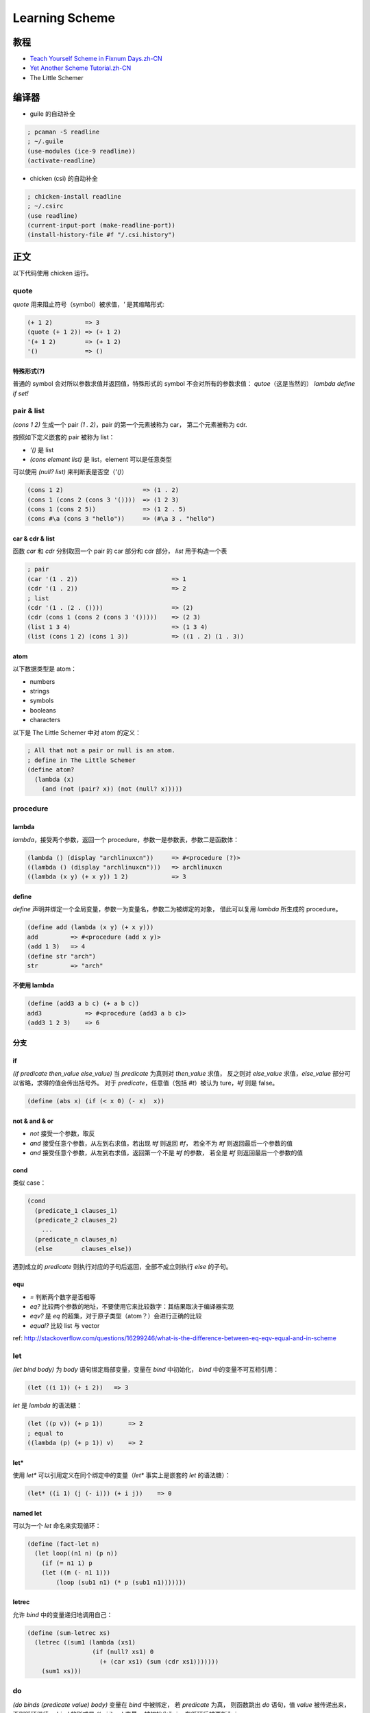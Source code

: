 Learning Scheme
===============

教程
----

-  `Teach Yourself Scheme in Fixnum
   Days.zh-CN <http://songjinghe.github.io/TYS-zh-translation/>`__
-  `Yet Another Scheme
   Tutorial.zh-CN <http://deathking.github.io/yast-cn/index.html>`__
-  The Little Schemer

编译器
------

-  guile 的自动补全

.. code:: scheme

    ; pcaman -S readline
    ; ~/.guile
    (use-modules (ice-9 readline))
    (activate-readline)

-  chicken (csi) 的自动补全

.. code:: scheme

    ; chicken-install readline
    ; ~/.csirc
    (use readline)
    (current-input-port (make-readline-port))
    (install-history-file #f "/.csi.history")

正文
----

以下代码使用 chicken 运行。

quote
^^^^^

`quote` 用来阻止符号（symbol）被求值，\ `'` 是其缩略形式:

.. code:: scheme

    (+ 1 2)         => 3
    (quote (+ 1 2)) => (+ 1 2)
    '(+ 1 2)        => (+ 1 2)
    '()             => ()

特殊形式(?)
'''''''''''

普通的 symbol 会对所以参数求值并返回值，特殊形式的 symbol
不会对所有的参数求值： `qutoe`\ （这是当然的） `lambda` `define`
`if` `set!`

pair & list
^^^^^^^^^^^

`(cons 1 2)` 生成一个 pair `(1 . 2)`\ ，pair 的第一个元素被称为
car， 第二个元素被称为 cdr.

按照如下定义嵌套的 pair 被称为 list：

-  `'()` 是 list
-  `(cons element list)` 是 list，element 可以是任意类型

可以使用 `(null? list)` 来判断表是否空（\ `'()`\ ）

.. code:: scheme

    (cons 1 2)                      => (1 . 2)
    (cons 1 (cons 2 (cons 3 '())))  => (1 2 3)
    (cons 1 (cons 2 5))             => (1 2 . 5)
    (cons #\a (cons 3 "hello"))     => (#\a 3 . "hello")

car & cdr & list
''''''''''''''''

函数 `car` 和 `cdr` 分别取回一个 pair 的 car 部分和 cdr 部分，
`list` 用于构造一个表

.. code:: scheme

    ; pair
    (car '(1 . 2))                          => 1
    (cdr '(1 . 2))                          => 2
    ; list
    (cdr '(1 . (2 . ())))                   => (2)
    (cdr (cons 1 (cons 2 (cons 3 '()))))    => (2 3)
    (list 1 3 4)                            => (1 3 4)
    (list (cons 1 2) (cons 1 3))            => ((1 . 2) (1 . 3))

atom
''''

以下数据类型是 atom：

-  numbers
-  strings
-  symbols
-  booleans
-  characters

以下是 The Little Schemer 中对 atom 的定义：

.. code:: scheme

    ; All that not a pair or null is an atom.
    ; define in The Little Schemer
    (define atom?
      (lambda (x)
        (and (not (pair? x)) (not (null? x)))))

procedure
^^^^^^^^^

lambda
''''''

`lambda`\ ，接受两个参数，返回一个
procedure，参数一是参数表，参数二是函数体：

.. code:: scheme

    (lambda () (display "archlinuxcn"))     => #<procedure (?)>
    ((lambda () (display "archlinuxcn")))   => archlinuxcn
    ((lambda (x y) (+ x y)) 1 2)            => 3

define
''''''

`define`
声明并绑定一个全局变量，参数一为变量名，参数二为被绑定的对象，
借此可以复用 `lambda` 所生成的 procedure。

.. code:: scheme

    (define add (lambda (x y) (+ x y)))
    add         => #<procedure (add x y)>
    (add 1 3)   => 4
    (define str "arch")
    str         => "arch"

不使用 lambda
'''''''''''''

.. code:: scheme

    (define (add3 a b c) (+ a b c))
    add3            => #<procedure (add3 a b c)>
    (add3 1 2 3)    => 6

分支
^^^^

if
''

`(if predicate then_value else_value)` 当 `predicate` 为真则对
`then_value` 求值， 反之则对 `else_value` 求值，\ `else_value`
部分可以省略，求得的值会传出括号外。 对于 `predicate`\ ，任意值（包括
`#t`\ ）被认为 ture，\ `#f` 则是 false。

.. code:: scheme

    (define (abs x) (if (< x 0) (- x)  x))

not & and & or
''''''''''''''

-  `not` 接受一个参数，取反
-  `and` 接受任意个参数，从左到右求值，若出现 `#f` 则返回 `#f`\ ，
   若全不为 `#f` 则返回最后一个参数的值
-  `and` 接受任意个参数，从左到右求值，返回第一个不是 `#f` 的参数，
   若全是 `#f` 则返回最后一个参数的值

cond
''''

类似 case：

.. code:: scheme

    (cond
      (predicate_1 clauses_1)
      (predicate_2 clauses_2)
        ...
      (predicate_n clauses_n)
      (else        clauses_else))

遇到成立的 `predicate` 则执行对应的子句后返回，全部不成立则执行
`else` 的子句。

equ
'''

-  `=` 判断两个数字是否相等
-  `eq?`
   比较两个参数的地址，不要使用它来比较数字：其结果取决于编译器实现
-  `eqv?` 是 `eq` 的超集，对于原子类型（atom？）会进行正确的比较
-  `equal?` 比较 list 与 vector

ref:
http://stackoverflow.com/questions/16299246/what-is-the-difference-between-eq-eqv-equal-and-in-scheme

let
^^^

`(let bind body)` 为 `body` 语句绑定局部变量，变量在 `bind`
中初始化， `bind` 中的变量不可互相引用：

.. code:: scheme

    (let ((i 1)) (+ i 2))   => 3

`let` 是 `lambda` 的语法糖：

.. code:: scheme

    (let ((p v)) (+ p 1))       => 2
    ; equal to
    ((lambda (p) (+ p 1)) v)    => 2

let\*
'''''

使用 `let*` 可以引用定义在同个绑定中的变量（\ `let*` 事实上是嵌套的
`let` 的语法糖）：

.. code:: scheme

    (let* ((i 1) (j (- i))) (+ i j))    => 0

named let
'''''''''

可以为一个 `let` 命名来实现循环：

.. code:: scheme

    (define (fact-let n)
      (let loop((n1 n) (p n))
        (if (= n1 1) p
        (let ((m (- n1 1)))
            (loop (sub1 n1) (* p (sub1 n1)))))))

letrec
''''''

允许 `bind` 中的变量递归地调用自己：

.. code:: scheme

    (define (sum-letrec xs)
      (letrec ((sum1 (lambda (xs1)
                      (if (null? xs1) 0
                        (+ (car xs1) (sum (cdr xs1)))))))
        (sum1 xs)))

do
^^

`(do binds (predicate value) body)` 变量在 `bind` 中被绑定， 若
`predicate` 为真， 则函数跳出 `do` 语句，值 `value` 被传递出来，
否则循环继续。 `bind` 的形式是 `((p i j) ... )` 变量 `p`
被初始化为 `i`\ ， 在循环后被更新为 `j`

.. code:: scheme

    (define (fact-do n)
      (do ((n1 n (- n1 1)) (p n (* p (- n1 1)))) ((= n1 1) p)))

递归
^^^^

::

    (define (fact n)
      (if (= n 1) 1 (* n (fact (- n 1)))))

尾递归
''''''

.. code:: scheme

    (define (fact-tail n)
      (fact-rec n n))

    (define (fact-rec n p)
      (if (= n 1) p
        (fact-rec (sub1 n) (* p (sub1 n)))))
    ; 使用 named let 或者 letrec 的话可以不用两个函数

Higher Order Function
^^^^^^^^^^^^^^^^^^^^^

map
'''

`(map procedure list1 list2 ...)` `map` 把 `procedure`
应用到列表上， 返回新的列表，表的个数由 `procedure` 决定

.. code:: scheme

    (map sub1 '(1 2 3)) => (0 1 2)

for-each
''''''''

格式与 `map` 相同，不返回具体的值，用于副作用：

.. code:: scheme

    (define sum 0)
    (for-each (lambda (x) (set! sum (+ sum x))) '(1 2 3 4))
    => 10
    (map (lambda (x) (set! sum (+ sum x))) '(1 2 3 4))
    => (#<unspecified> #<unspecified> #<unspecified> #<unspecified>)

fold
''''

有左折叠（\ `foldl`\ ）和右折叠（\ `foldr`\ ）:

.. code:: scheme

    (foldl + 0 '(1 2 3))    => 6
    (foldr + 0 '(1 2 3))    => 6

apply
'''''

将一个表展开作为过程的参数，接受任意多的参数，
第一个和最后一个参数分别应该是一个过程和一个列表（还不知道有什么用）：

.. code:: scheme

    (apply + 1 2 '(3 4 5))

IO
~~

input
^^^^^

port
''''

`(open-input-file file-name)` 用于打开一个文件返回一个端口，
`(read-char port)` 从端口读取一个字符，读取到 EOF 的时候返回一个
`eof-object`\ ， 可用 `eof-object?` 检查，使用
`(close-input-port port)` 关闭端口

.. code:: scheme

    (define (kitten fname)
      (let ((fp (open-input-file fname)))
        (let loop ((chr (read-char fp)))
          (if (eof-object? chr)
            (close-input-port fp)
            (begin
              (display chr)
            (loop (read-char fp)))))))

`(call-with-input-file file-name procedure)` ： 函数将打开
`file-name` 得到的端口传递给 `procedure`\ ， `procedure`
结束后端口需要手动关闭

`(with-input-from-file file-name procedure)` ：
将文件作为标准输入打开，因此 `procedure` 不需要参数， `procedure`
结束后文件会自动被关闭

read
''''

`(read port)` 从端口中读入一个 S-Expression（!）：

.. code:: scheme

    (define (read-s fname)
      (with-input-from-file fname
        (lambda ()
          (begin
            (display (read))
            (newline)))))
    (read-s "1.scm")    => (define (myabs x) (if (< x 0) (- x) x))

output
^^^^^^

port
''''

`(open-output-file file-name)`
打开一个文件，返回一个用于输出到该文件的端口

`(open-output-file file-name)` 关闭输出端口

`(call-with-output-file file-name procedure)`

`(with-output-to-file file-name procedure)`

output func
'''''''''''

以下函数的 `port` 都是可选参数，省略则输出到 stdout

`(wirte obj port)` 将 `obj` 输出至 `port`\ ，

.. code:: scheme

    (write #\c)         => #\c
    (write "string")    => "string"

`(display obj port)` 将 `obj` 输出至 `port`\ ，

.. code:: scheme

    (display #\c)         => c
    (display "string")    => string

`(wirte-char char port)` 往 `port` 写入一个字符

赋值
^^^^

赋值具有破坏性（destructive）, Scheme 中具有破坏性的方法都以 `!` 结尾

`(set! var val)` 为一个参数赋值，赋值前参数应该被定义

词法闭包（lexical closure）
'''''''''''''''''''''''''''

    **WikiPedia:** 闭包又称词法闭包，是引用了自由变量的函数。
    这个被引用的自由变量将和这个函数一同存在，即使已经离开了创造它的环境也不例外。
    所以，有另一种说法认为闭包是由函数和与其相关的引用环境组合而成的实体。
    闭包在运行时可以有多个实例，不同的引用环境和相同的函数组合可以产生不同的实例。

副作用
''''''

赋值 `set!` 和 IO 操作都是副作用，

表的赋值
''''''''

`set-car!` `set-cdr!` 分别用于为表的 car 和 cdr 部分赋值，
参数可以是 S-Expression

用 list 实现一个队列
''''''''''''''''''''

list 的 car 部分储存了整个队列，cdr 部分储存了指向队列尾部的引用。

.. figure:: /_images/queue.png
   :alt: structure of queue

   structure of queue

`图片出处 <http://www.shido.info/lisp/scheme_asg_e.html>`__

.. code:: scheme

    (define (make-queue)
      (cons '() '()))

    (define (enqueue! queue obj)
      (let ((lobj (cons obj '())))
        (if (null? (car queue))
        (begin
            ; lobj :: (1 . ()) :: (1)
            ; queue :: (() . ()) :: (())
          (set-car! queue lobj)
            ; queue :: ((1 . ()) . ()) :: ((1))
          (set-cdr! queue lobj))
            ; queue ::  ((1 . ()) . (1 . ())) :: ((1) 1)
            ; 此时队列的 car 和 cdr 部分都 *引用* 同一个对象 lobj
        (begin
            ; lobj :: (2 . ()) :: (2)
            ; queue ::  ((1 . ()) . (1 . ())) :: ((1) 1)
          (set-cdr! (cdr queue) lobj)
            ; queue ::  ((1 . (2 . ())) . (1 . (2 .()))) :: ((1 2) 1 2)
            ; 借助 cdr 的引用将 lobj 入队
          (set-cdr! queue lobj)))
            ; queue ::  ((1 . (2 . ())) . (2 .())) :: ((1 2) 2)
            ; 把 cdr 更新为当前的队尾 lobj
        (car queue)))

    (define (dequeue! queue)
      (let ((obj (car (car queue))))
        (set-car! queue (cdr (car queue)))
        obj))

    (define q (make-queue))
    (enqueue! q 'a)     => (a)
    (enqueue! q 'b)     => (a b)
    (enqueue! q 'c)     => (a b c)
    (dequeue! q)        => a
    q                   => ((b c) c)


.. note:: 此处有小坑，（尚未找到对此的规范描述，仅为自行总结）
          不清楚 pair 中储存的到底是值还是引用，还是两者都有， 反正当 pair
          中储存了 pair 时，用的是引用， 注意 `set!`
          更改的是这个变量名的指向， `set-cdr!` 更改的是指向的对象内部的值
          :(

.. code:: scheme

    ; 普通类型
    (define a 1)
    (define b (cons 1 a))
    a   => 1
    b   => (1 . 1)
    (set! a 2)
    a   => 2
    b   => (1 . 1)

    ; pair
    (define a (cons 2  3))
    (define b (cons 1 a))
    a   => (2 . 3)
    b   => (1 2 . 3)
    (set-cdr! a 4)
    a   => (2 . 4)
    b   => (1 2 . 4)
    (set! a (cons 4 5))
    b   => (1 2 . 4)

Symbol
------

`(symbol? x)` 判断 `x` 是否为一个符号，\ `(string->symbol str)` 将
`str` 转换为符号，\ `(symbol->string sym)` 将 `sym` 转化为字符串
